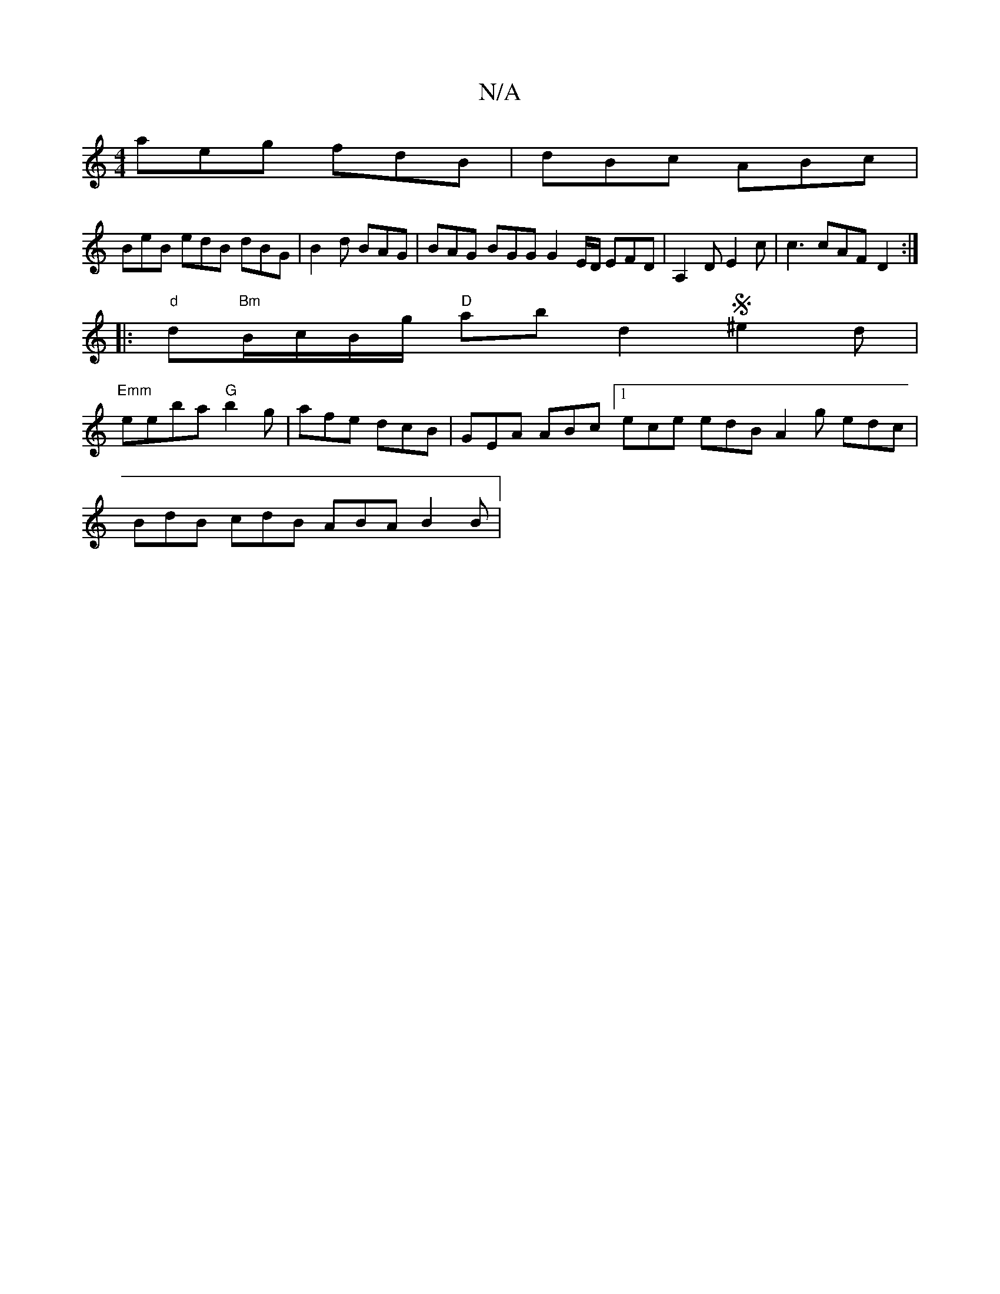 X:1
T:N/A
M:4/4
R:N/A
K:Cmajor
 aeg fdB | dBc- ABc |
BeB edB dBG | B2d BAG | BAG BGG G2 E/D/ EFD|A,2D E2c | c3 cAF D2 :|
|:"d"d"Bm"B/c/B/g/ "D"ab d2 S^e2 d |
"Emm"eeba "G"b2 g | afe dcB |GEA ABc [1 ece edB A2g edc|
BdB cdB ABA B2B|